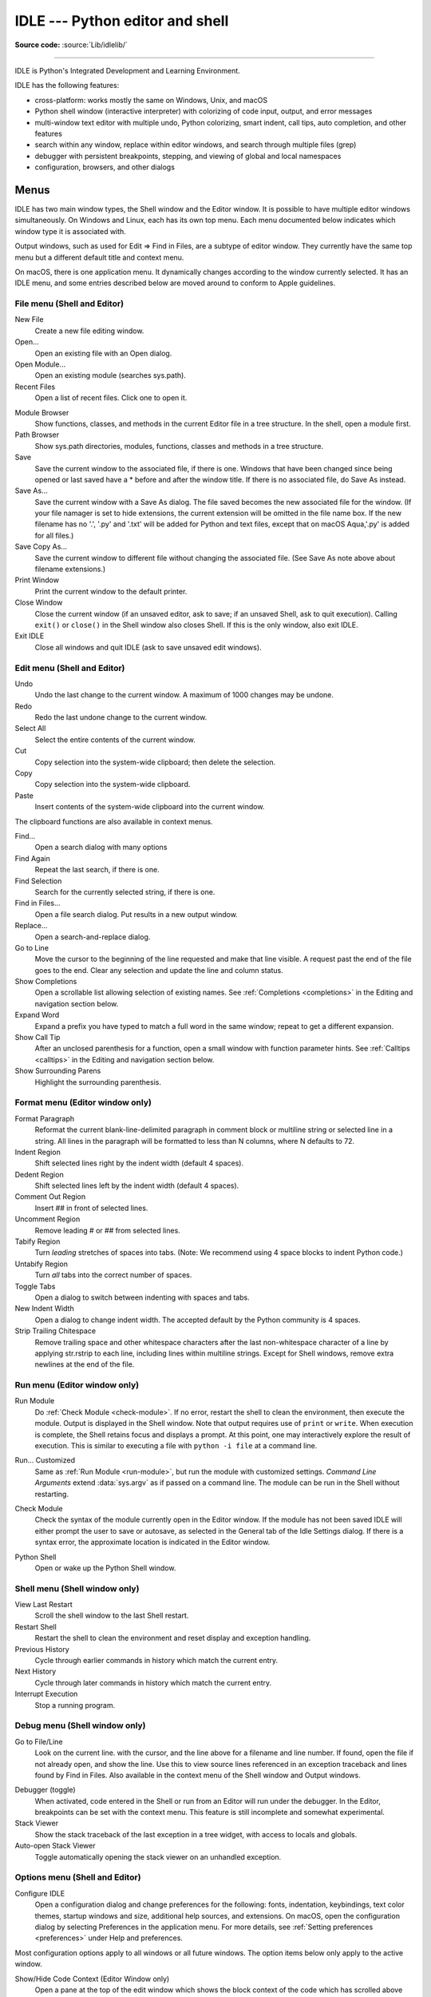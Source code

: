.. _idle:

IDLE --- Python editor and shell
================================

.. moduleauthor:: Guido van Rossum <guido@python.org>

**Source code:** :source:`Lib/idlelib/`

.. index::
   single: IDLE
   single: Python Editor
   single: Integrated Development Environment

..
   Remember to update Lib/idlelib/help.html with idlelib.help.copy_source() when modifying this file.

--------------

IDLE is Python's Integrated Development and Learning Environment.

IDLE has the following features:

* cross-platform: works mostly the same on Windows, Unix, and macOS

* Python shell window (interactive interpreter) with colorizing
  of code input, output, and error messages

* multi-window text editor with multiple undo, Python colorizing,
  smart indent, call tips, auto completion, and other features

* search within any window, replace within editor windows, and search
  through multiple files (grep)

* debugger with persistent breakpoints, stepping, and viewing
  of global and local namespaces

* configuration, browsers, and other dialogs

Menus
-----

IDLE has two main window types, the Shell window and the Editor window.  It is
possible to have multiple editor windows simultaneously.  On Windows and
Linux, each has its own top menu.  Each menu documented below indicates
which window type it is associated with.

Output windows, such as used for Edit => Find in Files, are a subtype of editor
window.  They currently have the same top menu but a different
default title and context menu.

On macOS, there is one application menu.  It dynamically changes according
to the window currently selected.  It has an IDLE menu, and some entries
described below are moved around to conform to Apple guidelines.

File menu (Shell and Editor)
^^^^^^^^^^^^^^^^^^^^^^^^^^^^

New File
   Create a new file editing window.

Open...
   Open an existing file with an Open dialog.

Open Module...
   Open an existing module (searches sys.path).

Recent Files
   Open a list of recent files.  Click one to open it.

.. index::
   single: Module browser
   single: Path browser

Module Browser
   Show functions, classes, and methods in the current Editor file in a
   tree structure.  In the shell, open a module first.

Path Browser
   Show sys.path directories, modules, functions, classes and methods in a
   tree structure.

Save
   Save the current window to the associated file, if there is one.  Windows
   that have been changed since being opened or last saved have a \* before
   and after the window title.  If there is no associated file,
   do Save As instead.

Save As...
   Save the current window with a Save As dialog.  The file saved becomes the
   new associated file for the window. (If your file namager is set to hide
   extensions, the current extension will be omitted in the file name box.
   If the new filename has no '.', '.py' and '.txt' will be added for Python
   and text files, except that on macOS Aqua,'.py' is added for all files.)

Save Copy As...
   Save the current window to different file without changing the associated
   file.  (See Save As note above about filename extensions.)

Print Window
   Print the current window to the default printer.

Close Window
   Close the current window (if an unsaved editor, ask to save; if an unsaved
   Shell, ask to quit execution).  Calling ``exit()`` or ``close()`` in the Shell
   window also closes Shell.  If this is the only window, also exit IDLE.

Exit IDLE
   Close all windows and quit IDLE (ask to save unsaved edit windows).

Edit menu (Shell and Editor)
^^^^^^^^^^^^^^^^^^^^^^^^^^^^

Undo
   Undo the last change to the current window.  A maximum of 1000 changes may
   be undone.

Redo
   Redo the last undone change to the current window.

Select All
   Select the entire contents of the current window.

Cut
   Copy selection into the system-wide clipboard; then delete the selection.

Copy
   Copy selection into the system-wide clipboard.

Paste
   Insert contents of the system-wide clipboard into the current window.

The clipboard functions are also available in context menus.

Find...
   Open a search dialog with many options

Find Again
   Repeat the last search, if there is one.

Find Selection
   Search for the currently selected string, if there is one.

Find in Files...
   Open a file search dialog.  Put results in a new output window.

Replace...
   Open a search-and-replace dialog.

Go to Line
   Move the cursor to the beginning of the line requested and make that
   line visible.  A request past the end of the file goes to the end.
   Clear any selection and update the line and column status.

Show Completions
   Open a scrollable list allowing selection of existing names. See
   :ref:`Completions <completions>` in the Editing and navigation section below.

Expand Word
   Expand a prefix you have typed to match a full word in the same window;
   repeat to get a different expansion.

Show Call Tip
   After an unclosed parenthesis for a function, open a small window with
   function parameter hints.  See :ref:`Calltips <calltips>` in the
   Editing and navigation section below.

Show Surrounding Parens
   Highlight the surrounding parenthesis.

.. _format-menu:

Format menu (Editor window only)
^^^^^^^^^^^^^^^^^^^^^^^^^^^^^^^^

Format Paragraph
   Reformat the current blank-line-delimited paragraph in comment block or
   multiline string or selected line in a string.  All lines in the
   paragraph will be formatted to less than N columns, where N defaults to 72.

Indent Region
   Shift selected lines right by the indent width (default 4 spaces).

Dedent Region
   Shift selected lines left by the indent width (default 4 spaces).

Comment Out Region
   Insert ## in front of selected lines.

Uncomment Region
   Remove leading # or ## from selected lines.

Tabify Region
   Turn *leading* stretches of spaces into tabs. (Note: We recommend using
   4 space blocks to indent Python code.)

Untabify Region
   Turn *all* tabs into the correct number of spaces.

Toggle Tabs
   Open a dialog to switch between indenting with spaces and tabs.

New Indent Width
   Open a dialog to change indent width. The accepted default by the Python
   community is 4 spaces.

Strip Trailing Chitespace
   Remove trailing space and other whitespace characters after the last
   non-whitespace character of a line by applying str.rstrip to each line,
   including lines within multiline strings.  Except for Shell windows,
   remove extra newlines at the end of the file.

.. index::
   single: Run script

Run menu (Editor window only)
^^^^^^^^^^^^^^^^^^^^^^^^^^^^^

.. _run-module:

Run Module
   Do :ref:`Check Module <check-module>`.  If no error, restart the shell to clean the
   environment, then execute the module.  Output is displayed in the Shell
   window.  Note that output requires use of ``print`` or ``write``.
   When execution is complete, the Shell retains focus and displays a prompt.
   At this point, one may interactively explore the result of execution.
   This is similar to executing a file with ``python -i file`` at a command
   line.

.. _run-custom:

Run... Customized
   Same as :ref:`Run Module <run-module>`, but run the module with customized
   settings.  *Command Line Arguments* extend :data:`sys.argv` as if passed
   on a command line. The module can be run in the Shell without restarting.

.. _check-module:

Check Module
   Check the syntax of the module currently open in the Editor window. If the
   module has not been saved IDLE will either prompt the user to save or
   autosave, as selected in the General tab of the Idle Settings dialog.  If
   there is a syntax error, the approximate location is indicated in the
   Editor window.

.. _python-shell:

Python Shell
   Open or wake up the Python Shell window.


Shell menu (Shell window only)
^^^^^^^^^^^^^^^^^^^^^^^^^^^^^^

View Last Restart
  Scroll the shell window to the last Shell restart.

Restart Shell
  Restart the shell to clean the environment and reset display and exception handling.

Previous History
  Cycle through earlier commands in history which match the current entry.

Next History
  Cycle through later commands in history which match the current entry.

Interrupt Execution
  Stop a running program.

Debug menu (Shell window only)
^^^^^^^^^^^^^^^^^^^^^^^^^^^^^^

Go to File/Line
   Look on the current line. with the cursor, and the line above for a filename
   and line number.  If found, open the file if not already open, and show the
   line.  Use this to view source lines referenced in an exception traceback
   and lines found by Find in Files. Also available in the context menu of
   the Shell window and Output windows.

.. index::
   single: debugger
   single: stack viewer

Debugger (toggle)
   When activated, code entered in the Shell or run from an Editor will run
   under the debugger.  In the Editor, breakpoints can be set with the context
   menu.  This feature is still incomplete and somewhat experimental.

Stack Viewer
   Show the stack traceback of the last exception in a tree widget, with
   access to locals and globals.

Auto-open Stack Viewer
   Toggle automatically opening the stack viewer on an unhandled exception.

Options menu (Shell and Editor)
^^^^^^^^^^^^^^^^^^^^^^^^^^^^^^^

Configure IDLE
   Open a configuration dialog and change preferences for the following:
   fonts, indentation, keybindings, text color themes, startup windows and
   size, additional help sources, and extensions.  On macOS, open the
   configuration dialog by selecting Preferences in the application
   menu. For more details, see
   :ref:`Setting preferences <preferences>` under Help and preferences.

Most configuration options apply to all windows or all future windows.
The option items below only apply to the active window.

Show/Hide Code Context (Editor Window only)
   Open a pane at the top of the edit window which shows the block context
   of the code which has scrolled above the top of the window.  See
   :ref:`Code Context <code-context>` in the Editing and Navigation section
   below.

Show/Hide Line Numbers (Editor Window only)
   Open a column to the left of the edit window which shows the number
   of each line of text.  The default is off, which may be changed in the
   preferences (see :ref:`Setting preferences <preferences>`).

Zoom/Restore Height
   Toggles the window between normal size and maximum height. The initial size
   defaults to 40 lines by 80 chars unless changed on the General tab of the
   Configure IDLE dialog.  The maximum height for a screen is determined by
   momentarily maximizing a window the first time one is zoomed on the screen.
   Changing screen settings may invalidate the saved height.  This toggle has
   no effect when a window is maximized.

Window menu (Shell and Editor)
^^^^^^^^^^^^^^^^^^^^^^^^^^^^^^

Lists the names of all open windows; select one to bring it to the foreground
(deiconifying it if necessary).

Help menu (Shell and Editor)
^^^^^^^^^^^^^^^^^^^^^^^^^^^^

About IDLE
   Display version, copyright, license, credits, and more.

IDLE Help
   Display this IDLE document, detailing the menu options, basic editing and
   navigation, and other tips.

Python Docs
   Access local Python documentation, if installed, or start a web browser
   and open docs.python.org showing the latest Python documentation.

Turtle Demo
   Run the turtledemo module with example Python code and turtle drawings.

Additional help sources may be added here with the Configure IDLE dialog under
the General tab. See the :ref:`Help sources <help-sources>` subsection below
for more on Help menu choices.

.. index::
   single: Cut
   single: Copy
   single: Paste
   single: Set Breakpoint
   single: Clear Breakpoint
   single: breakpoints

Context menus
^^^^^^^^^^^^^^^^^^^^^^^^^^

Open a context menu by right-clicking in a window (Control-click on macOS).
Context menus have the standard clipboard functions also on the Edit menu.

Cut
   Copy selection into the system-wide clipboard; then delete the selection.

Copy
   Copy selection into the system-wide clipboard.

Paste
   Insert contents of the system-wide clipboard into the current window.

Editor windows also have breakpoint functions.  Lines with a breakpoint set are
specially marked.  Breakpoints only have an effect when running under the
debugger.  Breakpoints for a file are saved in the user's ``.idlerc``
directory.

Set Breakpoint
   Set a breakpoint on the current line.

Clear Breakpoint
   Clear the breakpoint on that line.

Shell and Output windows also have the following.

Go to file/line
   Same as in Debug menu.

The Shell window also has an output squeezing facility explained in the *Python
Shell window* subsection below.

Squeeze
   If the cursor is over an output line, squeeze all the output between
   the code above and the prompt below down to a 'Squeezed text' label.


.. _editing-and-navigation:

Editing and Navigation
----------------------

Editor windows
^^^^^^^^^^^^^^

IDLE may open editor windows when it starts, depending on settings
and how you start IDLE.  Thereafter, use the File menu.  There can be only
one open editor window for a given file.

The title bar contains the name of the file, the full path, and the version
of Python and IDLE running the window.  The status bar contains the line
number ('Ln') and column number ('Col').  Line numbers start with 1;
column numbers with 0.

IDLE assumes that files with a known .py* extension contain Python code
and that other files do not.  Run Python code with the Run menu.

Key bindings
^^^^^^^^^^^^

The IDLE insertion cursor is a thin vertical bar between character
positions.  When characters are entered, the insertion cursor and
everything to its right moves right one character and
the new character is entered in the new space.

Several non-character keys move the cursor and possibly
delete characters.  Deletion does not puts text on the clipboard,
but IDLE has an undo list.  Wherever this doc discusses keys,
'C' refers to the :kbd:`Control` key on Windows and
Unix and the :kbd:`Command` key on macOS.  (And all such discussions
assume that the keys have not been re-bound to something else.)

* Arrow keys move the cursor one character or line.

* :kbd:`C-LeftArrow` and :kbd:`C-RightArrow` moves left or right one word.

* :kbd:`Home` and :kbd:`End` go to the beginning or end of the line.

* :kbd:`Page Up` and :kbd:`Page Down` go up or down one screen.

* :kbd:`C-Home` and :kbd:`C-End` go to beginning or end of the file.

* :kbd:`Backspace` and :kbd:`Del` (or :kbd:`C-d`) delete the previous
  or next character.

* :kbd:`C-Backspace` and :kbd:`C-Del` delete one word left or right.

* :kbd:`C-k` deletes ('kills') everything to the right.

Standard keybindings (like :kbd:`C-c` to copy and :kbd:`C-v` to paste)
may work.  Keybindings are selected in the Configure IDLE dialog.

Automatic indentation
^^^^^^^^^^^^^^^^^^^^^

After a block-opening statement, the next line is indented by 4 spaces (in the
Python Shell window by one tab).  After certain keywords (break, return etc.)
the next line is dedented.  In leading indentation, :kbd:`Backspace` deletes up
to 4 spaces if they are there. :kbd:`Tab` inserts spaces (in the Python
Shell window one tab), number depends on Indent width. Currently, tabs
are restricted to four spaces due to Tcl/Tk limitations.

See also the indent/dedent region commands on the
:ref:`Format menu <format-menu>`.

Search and Replace
^^^^^^^^^^^^^^^^^^

Any selection becomes a search target.  However, only selections within
a line work because searches are only performed within lines with the
terminal newline removed.  If ``[x] Regular expression`` is checked, the
target is interpreted according to the Python re module.

.. _completions:

Completions
^^^^^^^^^^^

Completions are supplied, when requested and available, for module
names, attributes of classes or functions, or filenames.  Each request
method displays a completion box with existing names.  (See tab
completions below for an exception.) For any box, change the name
being completed and the item highlighted in the box by
typing and deleting characters; by hitting :kbd:`Up`, :kbd:`Down`,
:kbd:`PageUp`, :kbd:`PageDown`, :kbd:`Home`, and :kbd:`End` keys;
and by a single click within the box.  Close the box with :kbd:`Escape`,
:kbd:`Enter`, and double :kbd:`Tab` keys or clicks outside the box.
A double click within the box selects and closes.

One way to open a box is to type a key character and wait for a
predefined interval.  This defaults to 2 seconds; customize it
in the settings dialog.  (To prevent auto popups, set the delay to a
large number of milliseconds, such as 100000000.) For imported module
names or class or function attributes, type '.'.
For filenames in the root directory, type :data:`os.sep` or
:data:`os.altsep` immediately after an opening quote.  (On Windows,
one can specify a drive first.)  Move into subdirectories by typing a
directory name and a separator.

Instead of waiting, or after a box is closed, open a completion box
immediately with Show Completions on the Edit menu.  The default hot
key is :kbd:`C-space`.  If one types a prefix for the desired name
before opening the box, the first match or near miss is made visible.
The result is the same as if one enters a prefix
after the box is displayed.  Show Completions after a quote completes
filenames in the current directory instead of a root directory.

Hitting :kbd:`Tab` after a prefix usually has the same effect as Show
Completions.  (With no prefix, it indents.)  However, if there is only
one match to the prefix, that match is immediately added to the editor
text without opening a box.

Invoking 'Show Completions', or hitting :kbd:`Tab` after a prefix,
outside of a string and without a preceding '.' opens a box with
keywords, builtin names, and available module-level names.

When editing code in an editor (as oppose to Shell), increase the
available module-level names by running your code
and not restarting the Shell thereafter.  This is especially useful
after adding imports at the top of a file.  This also increases
possible attribute completions.

Completion boxes initially exclude names beginning with '_' or, for
modules, not included in '__all__'.  The hidden names can be accessed
by typing '_' after '.', either before or after the box is opened.

.. _calltips:

Calltips
^^^^^^^^

A calltip is shown automatically when one types :kbd:`(` after the name
of an *accessible* function.  A function name expression may include
dots and subscripts.  A calltip remains until it is clicked, the cursor
is moved out of the argument area, or :kbd:`)` is typed.  Whenever the
cursor is in the argument part of a definition, select Edit and "Show
Call Tip" on the menu or enter its shortcut to display a calltip.

The calltip consists of the function's signature and docstring up to
the latter's first blank line or the fifth non-blank line.  (Some builtin
functions lack an accessible signature.)  A '/' or '*' in the signature
indicates that the preceding or following arguments are passed by
position or name (keyword) only.  Details are subject to change.

In Shell, the accessible functions depends on what modules have been
imported into the user process, including those imported by Idle itself,
and which definitions have been run, all since the last restart.

For example, restart the Shell and enter ``itertools.count(``.  A calltip
appears because Idle imports itertools into the user process for its own
use.  (This could change.)  Enter ``turtle.write(`` and nothing appears.
Idle does not itself import turtle.  The menu entry and shortcut also do
nothing.  Enter ``import turtle``.  Thereafter, ``turtle.write(``
will display a calltip.

In an editor, import statements have no effect until one runs the file.
One might want to run a file after writing import statements, after
adding function definitions, or after opening an existing file.

.. _code-context:

Code Context
^^^^^^^^^^^^

Within an editor window containing Python code, code context can be toggled
in order to show or hide a pane at the top of the window.  When shown, this
pane freezes the opening lines for block code, such as those beginning with
``class``, ``def``, or ``if`` keywords, that would have otherwise scrolled
out of view.  The size of the pane will be expanded and contracted as needed
to show the all current levels of context, up to the maximum number of
lines defined in the Configure IDLE dialog (which defaults to 15).  If there
are no current context lines and the feature is toggled on, a single blank
line will display.  Clicking on a line in the context pane will move that
line to the top of the editor.

The text and background colors for the context pane can be configured under
the Highlights tab in the Configure IDLE dialog.

Shell window
^^^^^^^^^^^^

In IDLE's Shell, enter, edit, and recall complete statements. (Most
consoles and terminals only work with a single physical line at a time).

Submit a single-line statement for execution by hitting :kbd:`Return`
with the cursor anywhere on the line.  If a line is extended with
Backslash (:kbd:`\\`), the cursor must be on the last physical line.
Submit a multi-line compound statement by entering a blank line after
the statement.

When one pastes code into Shell, it is not compiled and possibly executed
until one hits :kbd:`Return`, as specified above.
One may edit pasted code first.
If one pastes more than one statement into Shell, the result will be a
:exc:`SyntaxError` when multiple statements are compiled as if they were one.

Lines containing ``RESTART`` mean that the user execution process has been
re-started.  This occurs when the user execution process has crashed,
when one requests a restart on the Shell menu, or when one runs code
in an editor window.

The editing features described in previous subsections work when entering
code interactively.  IDLE's Shell window also responds to the following:

* :kbd:`C-c` attempts to interrupt statement execution (but may fail).

* :kbd:`C-d` closes Shell if typed at a ``>>>`` prompt.

* :kbd:`Alt-p` and :kbd:`Alt-n` (:kbd:`C-p` and :kbd:`C-n` on macOS)
  retrieve to the current prompt the previous or next previously
  entered statement that matches anything already typed.

* :kbd:`Return` while the cursor is on any previous statement
  appends the latter to anything already typed at the prompt.

Text colors
^^^^^^^^^^^

Idle defaults to black on white text, but colors text with special meanings.
For the shell, these are shell output, shell error, user output, and
user error.  For Python code, at the shell prompt or in an editor, these are
keywords, builtin class and function names, names following ``class`` and
``def``, strings, and comments. For any text window, these are the cursor (when
present), found text (when possible), and selected text.

IDLE also highlights the :ref:`soft keywords <soft-keywords>` :keyword:`match`,
:keyword:`case <match>`, and :keyword:`_ <wildcard-patterns>` in
pattern-matching statements. However, this highlighting is not perfect and
will be incorrect in some rare cases, including some ``_``-s in ``case``
patterns.

Text coloring is done in the background, so uncolorized text is occasionally
visible.  To change the color scheme, use the Configure IDLE dialog
Highlighting tab.  The marking of debugger breakpoint lines in the editor and
text in popups and dialogs is not user-configurable.


Startup and Code Execution
--------------------------

Upon startup with the ``-s`` option, IDLE will execute the file referenced by
the environment variables :envvar:`IDLESTARTUP` or :envvar:`PYTHONSTARTUP`.
IDLE first checks for ``IDLESTARTUP``; if ``IDLESTARTUP`` is present the file
referenced is run.  If ``IDLESTARTUP`` is not present, IDLE checks for
``PYTHONSTARTUP``.  Files referenced by these environment variables are
convenient places to store functions that are used frequently from the IDLE
shell, or for executing import statements to import common modules.

In addition, ``Tk`` also loads a startup file if it is present.  Note that the
Tk file is loaded unconditionally.  This additional file is ``.Idle.py`` and is
looked for in the user's home directory.  Statements in this file will be
executed in the Tk namespace, so this file is not useful for importing
functions to be used from IDLE's Python shell.

Command line usage
^^^^^^^^^^^^^^^^^^

.. program:: idle

IDLE can be invoked from the command line with various options. The general syntax is:

.. code-block:: bash

   python -m idlelib idle [options] [file ...]

The following options are available:

.. option:: -c <command>

   Run the specified Python command in the shell window. For example, pass ``-c "print('Hello, World!')"``.
On Windows, the outer quotes must be double quotes as shown.

   .. code-block:: bash

      idle -c "print('Hello, World!')"

.. option:: -d

   Enable the debugger and open the shell window.

.. option:: -e

   Open an editor window.

.. option:: -h

   Print a help message with legal combinations of options and exit.

.. option:: -i

   Open a shell window.

.. option:: -r <file>

   Run the specified file in the shell window.

.. option:: -s

   Run the startup file (as defined by the environment variables :envvar:`IDLESTARTUP` or :envvar:`PYTHONSTARTUP`) before opening the shell window.

.. option:: -t <title>

   Set the title of the shell window.

.. option:: -

   Read and execute standard input in the shell window. This option must be the last one before any arguments.

If arguments are provided:

- If ``-``, ``-c``, or ``-r`` is used, all arguments are placed in ``sys.argv[1:]``, and ``sys.argv[0]`` is set to ``''``, ``'-c'``, or ``'-r'``. No editor window is opened, even if that is the default set in the Options dialog.
- Otherwise, arguments are treated as files to be opened for editing, and ``sys.argv`` reflects the arguments passed to IDLE itself.


Startup failure
^^^^^^^^^^^^^^^

IDLE uses a socket to communicate between the IDLE GUI process and the user
code execution process.  A connection must be established whenever the Shell
starts or restarts.  (The latter is indicated by a divider line that says
'RESTART'). If the user process fails to connect to the GUI process, it
usually displays a ``Tk`` error box with a 'cannot connect' message
that directs the user here.  It then exits.

One specific connection failure on Unix systems results from
misconfigured masquerading rules somewhere in a system's network setup.
When IDLE is started from a terminal, one will see a message starting
with ``** Invalid host:``.
The valid value is ``127.0.0.1 (idlelib.rpc.LOCALHOST)``.
One can diagnose with ``tcpconnect -irv 127.0.0.1 6543`` in one
terminal window and ``tcplisten <same args>`` in another.

A common cause of failure is a user-written file with the same name as a
standard library module, such as *random.py* and *tkinter.py*. When such a
file is located in the same directory as a file that is about to be run,
IDLE cannot import the stdlib file.  The current fix is to rename the
user file.

Though less common than in the past, an antivirus or firewall program may
stop the connection.  If the program cannot be taught to allow the
connection, then it must be turned off for IDLE to work.  It is safe to
allow this internal connection because no data is visible on external
ports.  A similar problem is a network mis-configuration that blocks
connections.

Python installation issues occasionally stop IDLE: multiple versions can
clash, or a single installation might need admin access.  If one undo the
clash, or cannot or does not want to run as admin, it might be easiest to
completely remove Python and start over.

A zombie pythonw.exe process could be a problem.  On Windows, use Task
Manager to check for one and stop it if there is.  Sometimes a restart
initiated by a program crash or Keyboard Interrupt (control-C) may fail
to connect.  Dismissing the error box or using Restart Shell on the Shell
menu may fix a temporary problem.

When IDLE first starts, it attempts to read user configuration files in
``~/.idlerc/`` (~ is one's home directory).  If there is a problem, an error
message should be displayed.  Leaving aside random disk glitches, this can
be prevented by never editing the files by hand.  Instead, use the
configuration dialog, under Options.  Once there is an error in a user
configuration file, the best solution may be to delete it and start over
with the settings dialog.

If IDLE quits with no message, and it was not started from a console, try
starting it from a console or terminal (``python -m idlelib``) and see if
this results in an error message.

On Unix-based systems with tcl/tk older than ``8.6.11`` (see
``About IDLE``) certain characters of certain fonts can cause
a tk failure with a message to the terminal.  This can happen either
if one starts IDLE to edit a file with such a character or later
when entering such a character.  If one cannot upgrade tcl/tk,
then re-configure IDLE to use a font that works better.

Running user code
^^^^^^^^^^^^^^^^^

With rare exceptions, the result of executing Python code with IDLE is
intended to be the same as executing the same code by the default method,
directly with Python in a text-mode system console or terminal window.
However, the different interface and operation occasionally affect
visible results.  For instance, ``sys.modules`` starts with more entries,
and ``threading.active_count()`` returns 2 instead of 1.

By default, IDLE runs user code in a separate OS process rather than in
the user interface process that runs the shell and editor.  In the execution
process, it replaces ``sys.stdin``, ``sys.stdout``, and ``sys.stderr``
with objects that get input from and send output to the Shell window.
The original values stored in ``sys.__stdin__``, ``sys.__stdout__``, and
``sys.__stderr__`` are not touched, but may be ``None``.

Sending print output from one process to a text widget in another is
slower than printing to a system terminal in the same process.
This has the most effect when printing multiple arguments, as the string
for each argument, each separator, the newline are sent separately.
For development, this is usually not a problem, but if one wants to
print faster in IDLE, format and join together everything one wants
displayed together and then print a single string.  Both format strings
and :meth:`str.join` can help combine fields and lines.

IDLE's standard stream replacements are not inherited by subprocesses
created in the execution process, whether directly by user code or by
modules such as multiprocessing.  If such subprocess use ``input`` from
sys.stdin or ``print`` or ``write`` to sys.stdout or sys.stderr,
IDLE should be started in a command line window.  (On Windows,
use ``python`` or ``py`` rather than ``pythonw`` or ``pyw``.)
The secondary subprocess
will then be attached to that window for input and output.

If ``sys`` is reset by user code, such as with ``importlib.reload(sys)``,
IDLE's changes are lost and input from the keyboard and output to the screen
will not work correctly.

When Shell has the focus, it controls the keyboard and screen.  This is
normally transparent, but functions that directly access the keyboard
and screen will not work.  These include system-specific functions that
determine whether a key has been pressed and if so, which.

The IDLE code running in the execution process adds frames to the call stack
that would not be there otherwise.  IDLE wraps ``sys.getrecursionlimit`` and
``sys.setrecursionlimit`` to reduce the effect of the additional stack
frames.

When user code raises SystemExit either directly or by calling sys.exit,
IDLE returns to a Shell prompt instead of exiting.

User output in Shell
^^^^^^^^^^^^^^^^^^^^

When a program outputs text, the result is determined by the
corresponding output device.  When IDLE executes user code, ``sys.stdout``
and ``sys.stderr`` are connected to the display area of IDLE's Shell.  Some of
its features are inherited from the underlying Tk Text widget.  Others
are programmed additions.  Where it matters, Shell is designed for development
rather than production runs.

For instance, Shell never throws away output.  A program that sends unlimited
output to Shell will eventually fill memory, resulting in a memory error.
In contrast, some system text windows only keep the last n lines of output.
A Windows console, for instance, keeps a user-settable 1 to 9999 lines,
with 300 the default.

A Tk Text widget, and hence IDLE's Shell, displays characters (codepoints) in
the BMP (Basic Multilingual Plane) subset of Unicode.  Which characters are
displayed with a proper glyph and which with a replacement box depends on the
operating system and installed fonts.  Tab characters cause the following text
to begin after the next tab stop. (They occur every 8 'characters').  Newline
characters cause following text to appear on a new line.  Other control
characters are ignored or displayed as a space, box, or something else,
depending on the operating system and font.  (Moving the text cursor through
such output with arrow keys may exhibit some surprising spacing behavior.) ::

   >>> s = 'a\tb\a<\x02><\r>\bc\nd'  # Enter 22 chars.
   >>> len(s)
   14
   >>> s  # Display repr(s)
   'a\tb\x07<\x02><\r>\x08c\nd'
   >>> print(s, end='')  # Display s as is.
   # Result varies by OS and font.  Try it.

The ``repr`` function is used for interactive echo of expression
values.  It returns an altered version of the input string in which
control codes, some BMP codepoints, and all non-BMP codepoints are
replaced with escape codes. As demonstrated above, it allows one to
identify the characters in a string, regardless of how they are displayed.

Normal and error output are generally kept separate (on separate lines)
from code input and each other.  They each get different highlight colors.

For SyntaxError tracebacks, the normal '^' marking where the error was
detected is replaced by coloring the text with an error highlight.
When code run from a file causes other exceptions, one may right click
on a traceback line to jump to the corresponding line in an IDLE editor.
The file will be opened if necessary.

Shell has a special facility for squeezing output lines down to a
'Squeezed text' label.  This is done automatically
for output over N lines (N = 50 by default).
N can be changed in the PyShell section of the General
page of the Settings dialog.  Output with fewer lines can be squeezed by
right clicking on the output.  This can be useful lines long enough to slow
down scrolling.

Squeezed output is expanded in place by double-clicking the label.
It can also be sent to the clipboard or a separate view window by
right-clicking the label.

Developing tkinter applications
^^^^^^^^^^^^^^^^^^^^^^^^^^^^^^^

IDLE is intentionally different from standard Python in order to
facilitate development of tkinter programs.  Enter ``import tkinter as tk;
root = tk.Tk()`` in standard Python and nothing appears.  Enter the same
in IDLE and a tk window appears.  In standard Python, one must also enter
``root.update()`` to see the window.  IDLE does the equivalent in the
background, about 20 times a second, which is about every 50 milliseconds.
Next enter ``b = tk.Button(root, text='button'); b.pack()``.  Again,
nothing visibly changes in standard Python until one enters ``root.update()``.

Most tkinter programs run ``root.mainloop()``, which usually does not
return until the tk app is destroyed.  If the program is run with
``python -i`` or from an IDLE editor, a ``>>>`` shell prompt does not
appear until ``mainloop()`` returns, at which time there is nothing left
to interact with.

When running a tkinter program from an IDLE editor, one can comment out
the mainloop call.  One then gets a shell prompt immediately and can
interact with the live application.  One just has to remember to
re-enable the mainloop call when running in standard Python.

Running without a subprocess
^^^^^^^^^^^^^^^^^^^^^^^^^^^^

By default, IDLE executes user code in a separate subprocess via a socket,
which uses the internal loopback interface.  This connection is not
externally visible and no data is sent to or received from the internet.
If firewall software complains anyway, you can ignore it.

If the attempt to make the socket connection fails, Idle will notify you.
Such failures are sometimes transient, but if persistent, the problem
may be either a firewall blocking the connection or misconfiguration of
a particular system.  Until the problem is fixed, one can run Idle with
the -n command line switch.

If IDLE is started with the -n command line switch it will run in a
single process and will not create the subprocess which runs the RPC
Python execution server.  This can be useful if Python cannot create
the subprocess or the RPC socket interface on your platform.  However,
in this mode user code is not isolated from IDLE itself.  Also, the
environment is not restarted when Run/Run Module (F5) is selected.  If
your code has been modified, you must reload() the affected modules and
re-import any specific items (e.g. from foo import baz) if the changes
are to take effect.  For these reasons, it is preferable to run IDLE
with the default subprocess if at all possible.

.. deprecated:: 3.4


Help and Preferences
--------------------

.. _help-sources:

Help sources
^^^^^^^^^^^^

Help menu entry "IDLE Help" displays a formatted html version of the
IDLE chapter of the Library Reference.  The result, in a read-only
tkinter text window, is close to what one sees in a web browser.
Navigate through the text with a mousewheel,
the scrollbar, or up and down arrow keys held down.
Or click the TOC (Table of Contents) button and select a section
header in the opened box.

Help menu entry "Python Docs" opens the extensive sources of help,
including tutorials, available at ``docs.python.org/x.y``, where 'x.y'
is the currently running Python version.  If your system
has an off-line copy of the docs (this may be an installation option),
that will be opened instead.

Selected URLs can be added or removed from the help menu at any time using the
General tab of the Configure IDLE dialog.

.. _preferences:

Setting preferences
^^^^^^^^^^^^^^^^^^^

The font preferences, highlighting, keys, and general preferences can be
changed via Configure IDLE on the Option menu.
Non-default user settings are saved in a ``.idlerc`` directory in the user's
home directory.  Problems caused by bad user configuration files are solved
by editing or deleting one or more of the files in ``.idlerc``.

On the Font tab, see the text sample for the effect of font face and size
on multiple characters in multiple languages.  Edit the sample to add
other characters of personal interest.  Use the sample to select
monospaced fonts.  If particular characters have problems in Shell or an
editor, add them to the top of the sample and try changing first size
and then font.

On the Highlights and Keys tab, select a built-in or custom color theme
and key set.  To use a newer built-in color theme or key set with older
IDLEs, save it as a new custom theme or key set and it well be accessible
to older IDLEs.

IDLE on macOS
^^^^^^^^^^^^^

Under System Preferences: Dock, one can set "Prefer tabs when opening
documents" to "Always".  This setting is not compatible with the tk/tkinter
GUI framework used by IDLE, and it breaks a few IDLE features.

Extensions
^^^^^^^^^^

IDLE contains an extension facility.  Preferences for extensions can be
changed with the Extensions tab of the preferences dialog. See the
beginning of config-extensions.def in the idlelib directory for further
information.  The only current default extension is zzdummy, an example
also used for testing.


idlelib --- implementation of IDLE application
----------------------------------------------

.. module:: idlelib
   :synopsis: Implementation package for the IDLE shell/editor.

**Source code:** :source:`Lib/idlelib`

--------------

The Lib/idlelib package implements the IDLE application.  See the rest
of this page for how to use IDLE.

The files in idlelib are described in idlelib/README.txt.  Access it
either in idlelib or click Help => About IDLE on the IDLE menu.  This
file also maps IDLE menu items to the code that implements the item.
Except for files listed under 'Startup', the idlelib code is 'private' in
sense that feature changes can be backported (see :pep:`434`).
